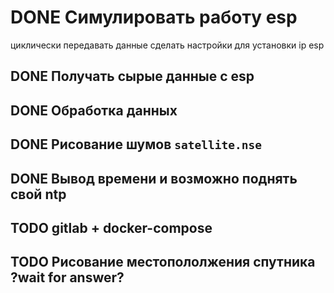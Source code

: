 * DONE Симулировать работу esp
циклически передавать данные
сделать настройки для установки ip esp

** DONE Получать сырые данные с esp
** DONE Обработка данных
** DONE Рисование шумов =satellite.nse=
** DONE Вывод времени и возможно поднять свой ntp
** TODO gitlab + docker-compose
** TODO Рисование местопололжения спутника ?wait for answer?


